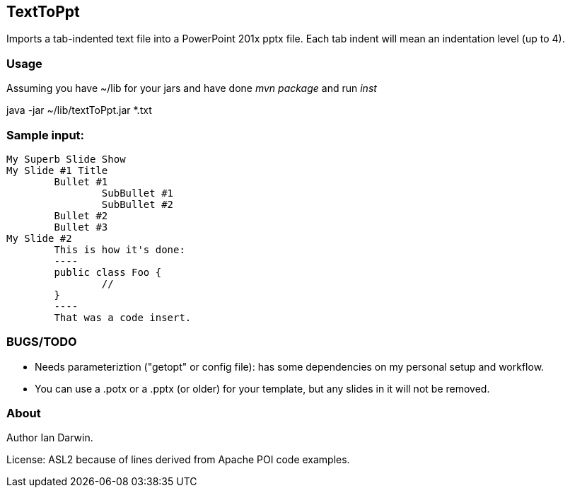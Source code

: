 == TextToPpt

Imports a tab-indented text file into a PowerPoint 201x pptx file.
Each tab indent will mean an indentation level (up to 4).

=== Usage

Assuming you have ~/lib for your jars and have done _mvn package_ and run _inst_

java -jar ~/lib/textToPpt.jar *.txt

=== Sample input:
 
----
My Superb Slide Show
My Slide #1 Title
	Bullet #1
		SubBullet #1
		SubBullet #2
	Bullet #2
	Bullet #3
My Slide #2
	This is how it's done:
	----
	public class Foo {
		//
	}
	----
	That was a code insert.
----

=== BUGS/TODO

* Needs parameteriztion ("getopt" or config file): has some dependencies on my personal setup and workflow.
* You can use a .potx or a .pptx (or older) for your template, but any slides in it will not be removed.

=== About
Author Ian Darwin. 

License: ASL2 because of lines derived from Apache POI code examples.
